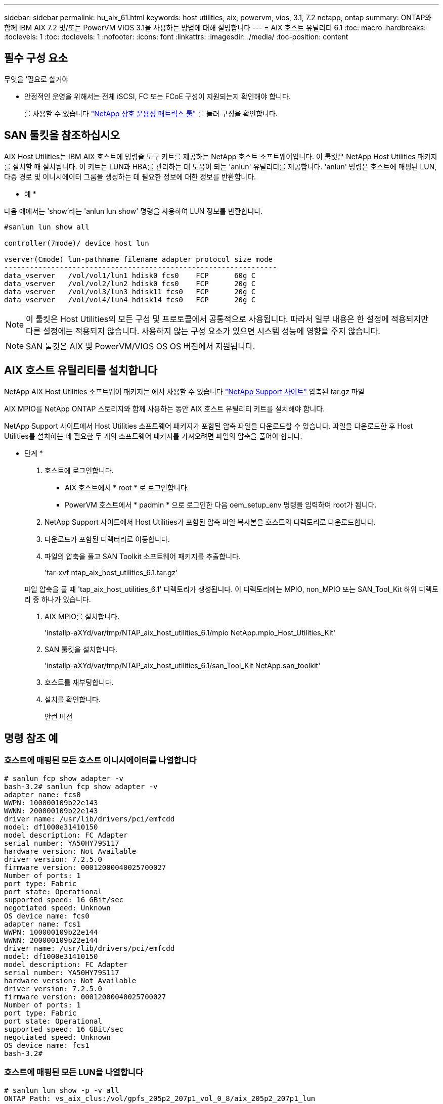 ---
sidebar: sidebar 
permalink: hu_aix_61.html 
keywords: host utilities, aix, powervm, vios, 3.1, 7.2 netapp, ontap 
summary: ONTAP와 함께 IBM AIX 7.2 및/또는 PowerVM VIOS 3.1을 사용하는 방법에 대해 설명합니다 
---
= AIX 호스트 유틸리티 6.1
:toc: macro
:hardbreaks:
:toclevels: 1
:toc: 
:toclevels: 1
:nofooter: 
:icons: font
:linkattrs: 
:imagesdir: ./media/
:toc-position: content




== 필수 구성 요소

.무엇을 &#8217;필요로 할거야
* 안정적인 운영을 위해서는 전체 iSCSI, FC 또는 FCoE 구성이 지원되는지 확인해야 합니다.
+
를 사용할 수 있습니다 https://mysupport.netapp.com/matrix/imt.jsp?components=65623%3B64703%3B&solution=1&isHWU&src=IMT["NetApp 상호 운용성 매트릭스 툴"^] 를 눌러 구성을 확인합니다.





== SAN 툴킷을 참조하십시오

AIX Host Utilities는 IBM AIX 호스트에 명령줄 도구 키트를 제공하는 NetApp 호스트 소프트웨어입니다. 이 툴킷은 NetApp Host Utilities 패키지를 설치할 때 설치됩니다. 이 키트는 LUN과 HBA를 관리하는 데 도움이 되는 'anlun' 유틸리티를 제공합니다. 'anlun' 명령은 호스트에 매핑된 LUN, 다중 경로 및 이니시에이터 그룹을 생성하는 데 필요한 정보에 대한 정보를 반환합니다.

* 예 *

다음 예에서는 'show'라는 'anlun lun show' 명령을 사용하여 LUN 정보를 반환합니다.

[listing]
----
#sanlun lun show all

controller(7mode)/ device host lun

vserver(Cmode) lun-pathname filename adapter protocol size mode
----------------------------------------------------------------
data_vserver   /vol/vol1/lun1 hdisk0 fcs0    FCP      60g C
data_vserver   /vol/vol2/lun2 hdisk0 fcs0    FCP      20g C
data_vserver   /vol/vol3/lun3 hdisk11 fcs0   FCP      20g C
data_vserver   /vol/vol4/lun4 hdisk14 fcs0   FCP      20g C
----

NOTE: 이 툴킷은 Host Utilities의 모든 구성 및 프로토콜에서 공통적으로 사용됩니다. 따라서 일부 내용은 한 설정에 적용되지만 다른 설정에는 적용되지 않습니다. 사용하지 않는 구성 요소가 있으면 시스템 성능에 영향을 주지 않습니다.


NOTE: SAN 툴킷은 AIX 및 PowerVM/VIOS OS OS 버전에서 지원됩니다.



== AIX 호스트 유틸리티를 설치합니다

NetApp AIX Host Utilities 소프트웨어 패키지는 에서 사용할 수 있습니다 https://mysupport.netapp.com/NOW/cgi-bin/software/?product=Host%2BUtilities%2B-%2BSAN&platform=Linux["NetApp Support 사이트"^] 압축된 tar.gz 파일

AIX MPIO를 NetApp ONTAP 스토리지와 함께 사용하는 동안 AIX 호스트 유틸리티 키트를 설치해야 합니다.

NetApp Support 사이트에서 Host Utilities 소프트웨어 패키지가 포함된 압축 파일을 다운로드할 수 있습니다. 파일을 다운로드한 후 Host Utilities를 설치하는 데 필요한 두 개의 소프트웨어 패키지를 가져오려면 파일의 압축을 풀어야 합니다.

* 단계 *

. 호스트에 로그인합니다.
+
** AIX 호스트에서 * root * 로 로그인합니다.
** PowerVM 호스트에서 * padmin * 으로 로그인한 다음 oem_setup_env 명령을 입력하여 root가 됩니다.


. NetApp Support 사이트에서 Host Utilities가 포함된 압축 파일 복사본을 호스트의 디렉토리로 다운로드합니다.
. 다운로드가 포함된 디렉터리로 이동합니다.
. 파일의 압축을 풀고 SAN Toolkit 소프트웨어 패키지를 추출합니다.
+
'tar-xvf ntap_aix_host_utilities_6.1.tar.gz'

+
파일 압축을 풀 때 'tap_aix_host_utilities_6.1' 디렉토리가 생성됩니다. 이 디렉토리에는 MPIO, non_MPIO 또는 SAN_Tool_Kit 하위 디렉토리 중 하나가 있습니다.

. AIX MPIO를 설치합니다.
+
'installp-aXYd/var/tmp/NTAP_aix_host_utilities_6.1/mpio NetApp.mpio_Host_Utilities_Kit'

. SAN 툴킷을 설치합니다.
+
'installp-aXYd/var/tmp/NTAP_aix_host_utilities_6.1/san_Tool_Kit NetApp.san_toolkit'

. 호스트를 재부팅합니다.
. 설치를 확인합니다.
+
안런 버전





== 명령 참조 예



=== 호스트에 매핑된 모든 호스트 이니시에이터를 나열합니다

[listing]
----
# sanlun fcp show adapter -v
bash-3.2# sanlun fcp show adapter -v
adapter name: fcs0
WWPN: 100000109b22e143
WWNN: 200000109b22e143
driver name: /usr/lib/drivers/pci/emfcdd
model: df1000e31410150
model description: FC Adapter
serial number: YA50HY79S117
hardware version: Not Available
driver version: 7.2.5.0
firmware version: 00012000040025700027
Number of ports: 1
port type: Fabric
port state: Operational
supported speed: 16 GBit/sec
negotiated speed: Unknown
OS device name: fcs0
adapter name: fcs1
WWPN: 100000109b22e144
WWNN: 200000109b22e144
driver name: /usr/lib/drivers/pci/emfcdd
model: df1000e31410150
model description: FC Adapter
serial number: YA50HY79S117
hardware version: Not Available
driver version: 7.2.5.0
firmware version: 00012000040025700027
Number of ports: 1
port type: Fabric
port state: Operational
supported speed: 16 GBit/sec
negotiated speed: Unknown
OS device name: fcs1
bash-3.2#
----


=== 호스트에 매핑된 모든 LUN을 나열합니다

[listing]
----
# sanlun lun show -p -v all
ONTAP Path: vs_aix_clus:/vol/gpfs_205p2_207p1_vol_0_8/aix_205p2_207p1_lun
LUN: 88
LUN Size: 15g
Host Device: hdisk9
Mode: C
Multipath Provider: AIX Native
Multipathing Algorithm: round_robin

host    vserver  AIX   AIX MPIO
path    path     MPIO  host      vserver      path
state   type     path  adapter   LIF          priority
-----------------------------------------------------
up     primary   path0   fcs0    fc_aix_1     1
up     primary   path1   fcs1    fc_aix_2     1
up     secondary path2   fcs0    fc_aix_3     1
up     secondary path3   fcs1    fc_aix_4     1
----


=== 해당 SVM에서 호스트에 매핑된 모든 LUN을 나열합니다

[listing]
----
# sanlun lun show -p -v sanboot_unix

ONTAP Path: sanboot_unix:/vol/aix_205p2_boot_0/boot_205p2_lun
LUN: 0
LUN Size: 80.0g
Host Device: hdisk85
Mode: C
Multipath Provider: AIX Native
Multipathing Algorithm: round_robin

host    vserver    AIX   AIX MPIO
path    path       MPIO  host    vserver    path
state   type       path  adapter LIF        priority
-------------------------------------------------
up      primary    path0 fcs0    sanboot_1   1
up      primary    path1 fcs1    sanboot_2   1
up      secondary  path2 fcs0    sanboot_3   1
up      secondary  path3 fcs1    sanboot_4   1
----


=== 호스트에 매핑된 특정 LUN의 모든 특성을 나열합니다

[listing]
----
# sanlun lun show -p -v vs_aix_clus:/vol/gpfs_205p2_207p1_vol_0_8/aix_205p2_207p1_lun
ONTAP Path: vs_aix_clus:/vol/gpfs_205p2_207p1_vol_0_8/aix_205p2_207p1_lun
LUN: 88
LUN Size: 15g
Host Device: hdisk9
Mode: C
Multipath Provider: AIX Native
Multipathing Algorithm: round_robin

host     vserver   AIX   AIX MPIO
path     path      MPIO  host     vserver   path
state    type      path  adapter  LIF       priority
---------------------------------------------------------
up       primary   path0 fcs0    fc_aix_1   1
up       primary   path1 fcs1    fc_aix_2   1
up       secondary path2 fcs0    fc_aix_3   1
up       secondary path3 fcs1    fc_aix_4   1
----


=== 호스트 디바이스 파일 이름별로 ONTAP LUN 특성을 나열합니다

[listing]
----
#sanlun lun show -d /dev/hdisk1
controller(7mode)/
device host lun
vserver(Cmode)     lun-pathname
-----------------------------------------------------------------------------
vs_aix_clus       /vol/gpfs_205p2_207p1_vol_0_0/aix_205p2_207p1_lun

filename adapter protocol size mode
-----------------------------------
hdisk1    fcs0    FCP     15g  C
----


=== 호스트에 연결된 모든 SVM 타겟 LIF WWPN을 나열합니다

[listing]
----
# sanlun lun show -wwpn
controller(7mode)/
target device host lun
vserver(Cmode)          wwpn            lun-pathname
--------------------------------------------------------------------------------

vs_aix_clus          203300a098ba7afe  /vol/gpfs_205p2_207p1_vol_0_0/aix_205p2_207p1_lun
vs_aix_clus          203300a098ba7afe  /vol/gpfs_205p2_207p1_vol_0_9/aix_205p2_207p1_lun
vs_aix_clus          203300a098ba7afe  /vol/gpfs_205p2_207p1_vol_en_0_0/aix_205p2_207p1_lun_en
vs_aix_clus          202f00a098ba7afe  /vol/gpfs_205p2_207p1_vol_en_0_1/aix_205p2_207p1_lun_en

filename     adapter    size  mode
-----------------------------------
hdisk1       fcs0       15g    C
hdisk10      fcs0       15g    C
hdisk11      fcs0       15g    C
hdisk12      fcs0       15g    C
----